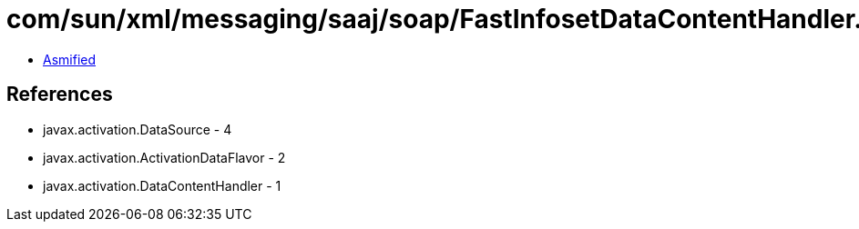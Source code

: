 = com/sun/xml/messaging/saaj/soap/FastInfosetDataContentHandler.class

 - link:FastInfosetDataContentHandler-asmified.java[Asmified]

== References

 - javax.activation.DataSource - 4
 - javax.activation.ActivationDataFlavor - 2
 - javax.activation.DataContentHandler - 1
